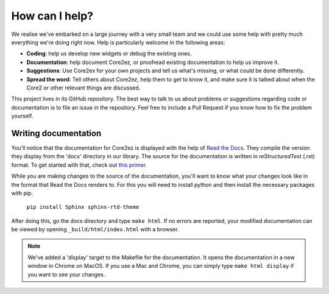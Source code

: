 ***************
How can I help?
***************

We realise we've embarked on a large journey with a very small team and we could use some help with pretty much everything we're doing right now. Help is particularly welcome in the following areas:

* **Coding**: help us develop new widgets or debug the existing ones.

* **Documentation**: help document Core2ez, or proofread existing documentation to help us improve it.

* **Suggestions**: Use Core2ex for your own projects and tell us what's missing, or what could be done differently.

* **Spread the word**: Tell others about Core2ez, help them to get to know it, and make sure it is talked about when the Core2 or other relevant things are discussed.


This project lives in its GitHub repository. The best way to talk to us about problems or suggestions regarding code or documentation is to file an issue in the repository. Feel free to include a Pull Request if you know how to fix the problem yourself.


Writing documentation
=====================

You'll notice that the documentation for Core2ez is displayed with the help of `Read the Docs <readthedocs.org>`_. They compile the version they display from the 'docs' directory in our library. The source for the documentation is written in `reStructuredText` (.rst) format. To get started with that, check out `this primer <https://www.sphinx-doc.org/en/master/usage/restructuredtext/basics.html>`_. 

While you are making changes to the source of the documentation, you'll want to know what your changes look like in the format that Read the Docs renders to. For this you will need to install python and then install the necessary packages with pip.

  ``pip install Sphinx sphinx-rtd-theme``

After doing this, go the docs directory and type ``make html``. If no errors are reported, your modified documentation can be viewed by opening ``_build/html/index.html`` with a browser.

.. note::

    We've added a 'display' target to the Makefile for the documentation. It opens the documentation in a new window in Chrome on MacOS. If you use a Mac and Chrome, you can simply type ``make html display`` if you want to see your changes.